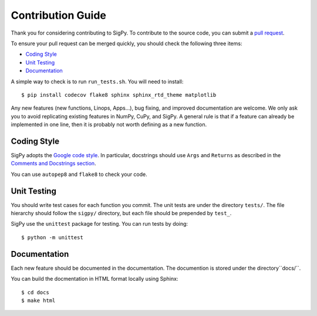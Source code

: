Contribution Guide
------------------

Thank you for considering contributing to SigPy. 
To contribute to the source code, you can submit a `pull request <https://github.com/mikgroup/sigpy/pulls>`_.

To ensure your pull request can be merged quickly, you should check the following three items:

- `Coding Style`_
- `Unit Testing`_
- `Documentation`_

A simple way to check is to run ``run_tests.sh``. You will need to install::

$ pip install codecov flake8 sphinx sphinx_rtd_theme matplotlib

Any new features (new functions, Linops, Apps...), bug fixing, and improved documentation are welcome. 
We only ask you to avoid replicating existing features in NumPy, CuPy, and SigPy.
A general rule is that if a feature can already be implemented in one line, 
then it is probably not worth defining as a new function.

Coding Style
============

SigPy adopts the `Google code style <http://google.github.io/styleguide/pyguide.html>`_.
In particular, docstrings should use ``Args`` and ``Returns`` as described in the `Comments and Docstrings section <http://google.github.io/styleguide/pyguide.html#38-comments-and-docstrings>`_.

You can use ``autopep8`` and ``flake8`` to check your code.

Unit Testing
============

You should write test cases for each function you commit. The unit tests are under the directory ``tests/``. 
The file hierarchy should follow the ``sigpy/`` directory, but each file should be prepended by ``test_``.

SigPy use the ``unittest`` package for testing. You can run tests by doing::

$ python -m unittest

Documentation
=============

Each new feature should be documented in the documentation. The documention is stored under the directory``docs/``.

You can build the docmentation in HTML format locally using Sphinx::

$ cd docs
$ make html

